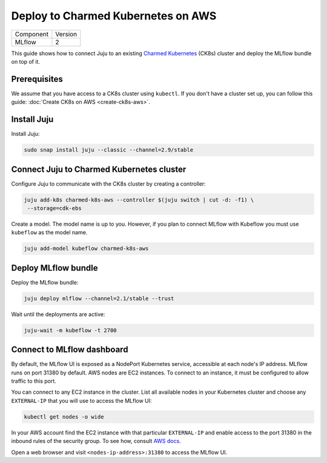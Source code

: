 Deploy to Charmed Kubernetes on AWS
====================================

+-----------+---------+
| Component | Version |
+-----------+---------+
|   MLflow  |    2    |
+-----------+---------+

This guide shows how to connect Juju to an existing `Charmed Kubernetes <https://ubuntu.com/kubernetes/charmed-k8s/docs>`_ (CK8s) cluster and deploy the MLflow bundle on top of it.

Prerequisites
-------------

We assume that you have access to a CK8s cluster using ``kubectl``. If you don't have a cluster set up, you can follow this guide: :doc:`Create CK8s on AWS <create-ck8s-aws>`.

Install Juju
------------

Install Juju:

.. code-block:: bash

   sudo snap install juju --classic --channel=2.9/stable

Connect Juju to Charmed Kubernetes cluster
------------------------------------------

Configure Juju to communicate with the CK8s cluster by creating a controller:

.. code-block:: bash

   juju add-k8s charmed-k8s-aws --controller $(juju switch | cut -d: -f1) \
    --storage=cdk-ebs

Create a model. The model name is up to you. However, if you plan to connect MLflow with Kubeflow you must use ``kubeflow`` as the model name.

.. code-block:: bash

   juju add-model kubeflow charmed-k8s-aws

Deploy MLflow bundle
--------------------

Deploy the MLflow bundle:

.. code-block:: bash

   juju deploy mlflow --channel=2.1/stable --trust

Wait until the deployments are active:

.. code-block:: bash

   juju-wait -m kubeflow -t 2700

Connect to MLflow dashboard
---------------------------

By default, the MLflow UI is exposed as a NodePort Kubernetes service, accessible at each node's IP address. MLflow runs on port 31380 by default. AWS nodes are EC2 instances. To connect to an instance, it must be configured to allow traffic to this port.

You can connect to any EC2 instance in the cluster. List all available nodes in your Kubernetes cluster and choose any ``EXTERNAL-IP`` that you will use to access the MLflow UI:

.. code-block:: bash

   kubectl get nodes -o wide

In your AWS account find the EC2 instance with that particular ``EXTERNAL-IP`` and enable access to the port 31380 in the inbound rules of the security group. To see how, consult `AWS docs <https://docs.aws.amazon.com/AWSEC2/latest/UserGuide/authorizing-access-to-an-instance.html>`_.

Open a web browser and visit ``<nodes-ip-address>:31380`` to access the MLflow UI.
